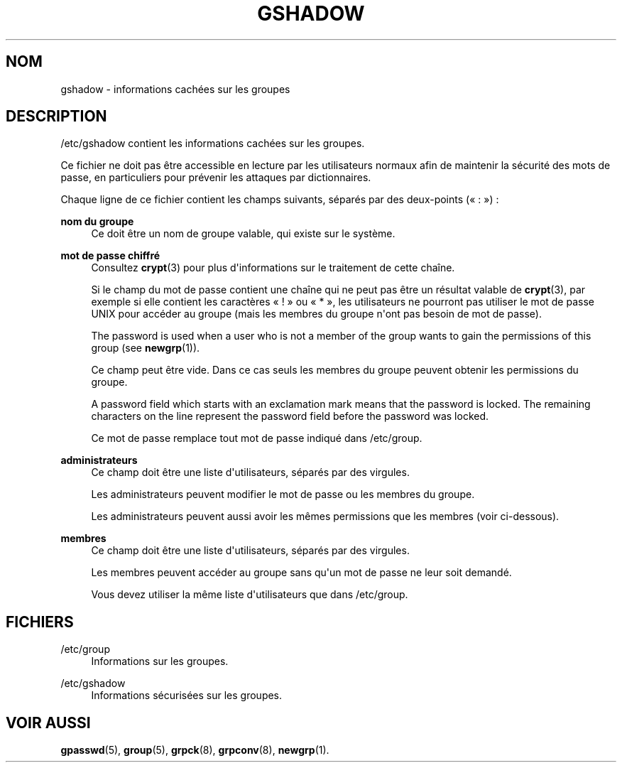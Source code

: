 '\" t
.\"     Title: gshadow
.\"    Author: Nicolas Fran\(,cois <nicolas.francois@centraliens.net>
.\" Generator: DocBook XSL Stylesheets v1.79.1 <http://docbook.sf.net/>
.\"      Date: 27/07/2018
.\"    Manual: Formats et conversions de fichiers
.\"    Source: shadow-utils 4.5
.\"  Language: French
.\"
.TH "GSHADOW" "5" "27/07/2018" "shadow\-utils 4\&.5" "Formats et conversions de fich"
.\" -----------------------------------------------------------------
.\" * Define some portability stuff
.\" -----------------------------------------------------------------
.\" ~~~~~~~~~~~~~~~~~~~~~~~~~~~~~~~~~~~~~~~~~~~~~~~~~~~~~~~~~~~~~~~~~
.\" http://bugs.debian.org/507673
.\" http://lists.gnu.org/archive/html/groff/2009-02/msg00013.html
.\" ~~~~~~~~~~~~~~~~~~~~~~~~~~~~~~~~~~~~~~~~~~~~~~~~~~~~~~~~~~~~~~~~~
.ie \n(.g .ds Aq \(aq
.el       .ds Aq '
.\" -----------------------------------------------------------------
.\" * set default formatting
.\" -----------------------------------------------------------------
.\" disable hyphenation
.nh
.\" disable justification (adjust text to left margin only)
.ad l
.\" -----------------------------------------------------------------
.\" * MAIN CONTENT STARTS HERE *
.\" -----------------------------------------------------------------
.SH "NOM"
gshadow \- informations cach\('ees sur les groupes
.SH "DESCRIPTION"
.PP
/etc/gshadow
contient les informations cach\('ees sur les groupes\&.
.PP
Ce fichier ne doit pas \(^etre accessible en lecture par les utilisateurs normaux afin de maintenir la s\('ecurit\('e des mots de passe, en particuliers pour pr\('evenir les attaques par dictionnaires\&.
.PP
Chaque ligne de ce fichier contient les champs suivants, s\('epar\('es par des deux\-points (\(Fo\ \&:\ \&\(Fc)\ \&:
.PP
\fBnom du groupe\fR
.RS 4
Ce doit \(^etre un nom de groupe valable, qui existe sur le syst\(`eme\&.
.RE
.PP
\fBmot de passe chiffr\('e\fR
.RS 4
Consultez
\fBcrypt\fR(3)
pour plus d\*(Aqinformations sur le traitement de cette cha\(^ine\&.
.sp
Si le champ du mot de passe contient une cha\(^ine qui ne peut pas \(^etre un r\('esultat valable de
\fBcrypt\fR(3), par exemple si elle contient les caract\(`eres \(Fo\ \&!\ \&\(Fc ou \(Fo\ \&*\ \&\(Fc, les utilisateurs ne pourront pas utiliser le mot de passe UNIX pour acc\('eder au groupe (mais les membres du groupe n\*(Aqont pas besoin de mot de passe)\&.
.sp
The password is used when a user who is not a member of the group wants to gain the permissions of this group (see
\fBnewgrp\fR(1))\&.
.sp
Ce champ peut \(^etre vide\&. Dans ce cas seuls les membres du groupe peuvent obtenir les permissions du groupe\&.
.sp
A password field which starts with an exclamation mark means that the password is locked\&. The remaining characters on the line represent the password field before the password was locked\&.
.sp
Ce mot de passe remplace tout mot de passe indiqu\('e dans
/etc/group\&.
.RE
.PP
\fBadministrateurs\fR
.RS 4
Ce champ doit \(^etre une liste d\*(Aqutilisateurs, s\('epar\('es par des virgules\&.
.sp
Les administrateurs peuvent modifier le mot de passe ou les membres du groupe\&.
.sp
Les administrateurs peuvent aussi avoir les m\(^emes permissions que les membres (voir ci\-dessous)\&.
.RE
.PP
\fBmembres\fR
.RS 4
Ce champ doit \(^etre une liste d\*(Aqutilisateurs, s\('epar\('es par des virgules\&.
.sp
Les membres peuvent acc\('eder au groupe sans qu\*(Aqun mot de passe ne leur soit demand\('e\&.
.sp
Vous devez utiliser la m\(^eme liste d\*(Aqutilisateurs que dans
/etc/group\&.
.RE
.SH "FICHIERS"
.PP
/etc/group
.RS 4
Informations sur les groupes\&.
.RE
.PP
/etc/gshadow
.RS 4
Informations s\('ecuris\('ees sur les groupes\&.
.RE
.SH "VOIR AUSSI"
.PP
\fBgpasswd\fR(5),
\fBgroup\fR(5),
\fBgrpck\fR(8),
\fBgrpconv\fR(8),
\fBnewgrp\fR(1)\&.
